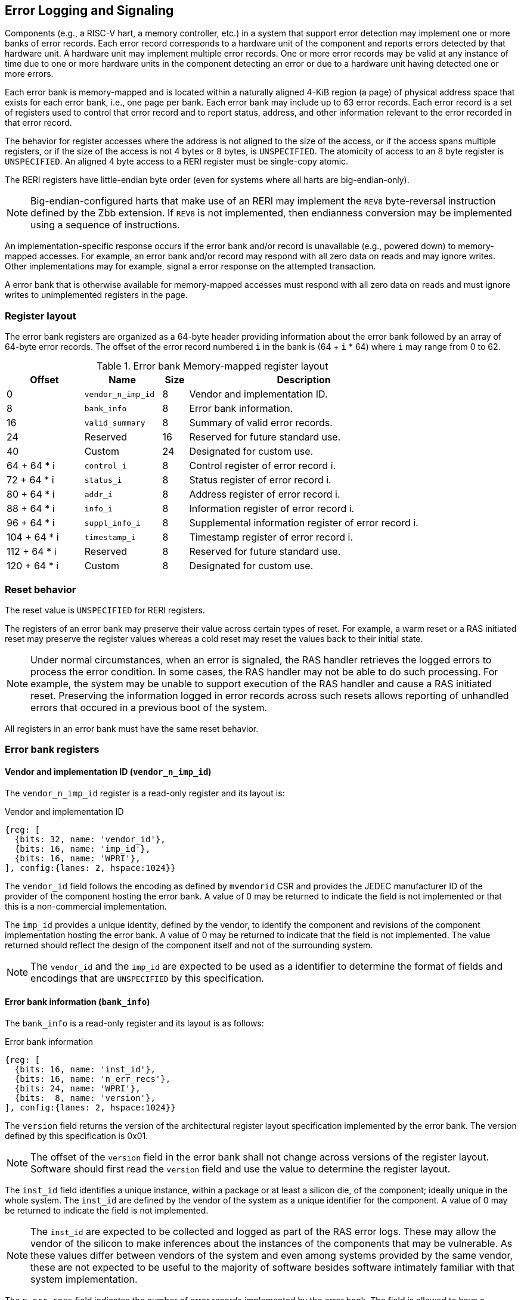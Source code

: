 == Error Logging and Signaling

Components (e.g., a RISC-V hart, a memory controller, etc.) in a system that
support error detection may implement one or more banks of error records. Each
error record corresponds to a hardware unit of the component and reports errors
detected by that hardware unit. A hardware unit may implement multiple error
records. One or more error records may be valid at any instance of time due to
one or more hardware units in the component detecting an error or due to a
hardware unit having detected one or more errors.

Each error bank is memory-mapped and is located within a naturally aligned
4-KiB region (a page) of physical address space that exists for each error bank,
i.e., one page per bank. Each error bank may include up to 63 error records.
Each error record is a set of registers used to control that error record and to
report status, address, and other information relevant to the error recorded in
that error record.

The behavior for register accesses where the address is not aligned to
the size of the access, or if the access spans multiple registers, or if the
size of the access is not 4 bytes or 8 bytes, is `UNSPECIFIED`. The atomicity of
access to an 8 byte register is `UNSPECIFIED`. An aligned 4 byte access to a
RERI register must be single-copy atomic.

The RERI registers have little-endian byte order (even for systems where
all harts are big-endian-only).

[NOTE]
====
Big-endian-configured harts that make use of an RERI may implement the `REV8`
byte-reversal instruction defined by the Zbb extension. If `REV8` is not
implemented, then endianness conversion may be implemented using a sequence
of instructions.
====

An implementation-specific response occurs if the error bank and/or record is
unavailable (e.g., powered down) to memory-mapped accesses. For example, an
error bank and/or record may respond with all zero data on reads and may
ignore writes. Other implementations may for example, signal a error response on
the attempted transaction.

A error bank that is otherwise available for memory-mapped accesses must respond
with all zero data on reads and must ignore writes to unimplemented registers in
the page.

=== Register layout

The error bank registers are organized as a 64-byte header providing information
about the error bank followed by an array of 64-byte error records. The offset
of the error record numbered `i` in the bank is (64 + `i` * 64) where `i` may
range from 0 to 62.

.Error bank Memory-mapped register layout
[width=100%]
[%header, cols="^9,9,^3, 27"]
|===
|Offset       |Name               |Size|Description                        
|  0          |`vendor_n_imp_id`  |8   |Vendor and implementation ID.
|  8          |`bank_info`        |8   |Error bank information.
| 16          |`valid_summary`    |8   |Summary of valid error records.
| 24          | Reserved          |16  |Reserved for future standard use.
| 40          | Custom            |24  |Designated for custom use.
| 64 + 64 * i |`control_i`        |8   |Control register of error record i.
| 72 + 64 * i |`status_i`         |8   |Status register of error record i.
| 80 + 64 * i |`addr_i`           |8   |Address register of error record i.
| 88 + 64 * i |`info_i`           |8   |Information register of error record i.
| 96 + 64 * i |`suppl_info_i`     |8   |Supplemental information register of
                                        error record i.
|104 + 64 * i |`timestamp_i`      |8   |Timestamp register of error record i.
|112 + 64 * i | Reserved          |8   |Reserved for future standard use.
|120 + 64 * i | Custom            |8   |Designated for custom use.
|===

=== Reset behavior

The reset value is `UNSPECIFIED` for RERI registers.

The registers of an error bank may preserve their value across certain types of
reset. For example, a warm reset or a RAS initiated reset may preserve the
register values whereas a cold reset may reset the values back to their initial
state.

[NOTE]
====
Under normal circumstances, when an error is signaled, the RAS handler retrieves
the logged errors to process the error condition. In some cases, the RAS handler
may not be able to do such processing. For example, the system may be unable to
support execution of the RAS handler and cause a RAS initiated reset. Preserving
the information logged in error records across such resets allows reporting of
unhandled errors that occured in a previous boot of the system.
====

All registers in an error bank must have the same reset behavior.

=== Error bank registers

==== Vendor and implementation ID (`vendor_n_imp_id`)

The `vendor_n_imp_id` register is a read-only register and its layout is:

.Vendor and implementation ID
[wavedrom, , ]
....
{reg: [
  {bits: 32, name: 'vendor_id'},
  {bits: 16, name: 'imp_id'},
  {bits: 16, name: 'WPRI'},
], config:{lanes: 2, hspace:1024}}
....

The `vendor_id` field follows the encoding as defined by `mvendorid` CSR and
provides the JEDEC manufacturer ID of the provider of the component hosting the
error bank. A value of 0 may be returned to indicate the field is not
implemented or that this is a non-commercial implementation.

The `imp_id` provides a unique identity, defined by the vendor, to identify the
component and revisions of the component implementation hosting the error bank.
A value of 0 may be returned to indicate that the field is not implemented. The
value returned should reflect the design of the component itself and not of the
surrounding system.

[NOTE]
====
The `vendor_id` and the `imp_id` are expected to be used as a identifier to
determine the format of fields and encodings that are `UNSPECIFIED` by this
specification.
====

==== Error bank information (`bank_info`)

The `bank_info` is a read-only register and its layout is as follows:

.Error bank information
[wavedrom, , ]
....
{reg: [
  {bits: 16, name: 'inst_id'},
  {bits: 16, name: 'n_err_recs'},
  {bits: 24, name: 'WPRI'},
  {bits:  8, name: 'version'},
], config:{lanes: 2, hspace:1024}}
....

The `version` field returns the version of the architectural register layout
specification implemented by the error bank. The version defined by this
specification is 0x01.

[NOTE]
====
The offset of the `version` field in the error bank shall not change across
versions of the register layout. Software should first read the `version` field
and use the value to determine the register layout.
====

The `inst_id` field identifies a unique instance, within a package or at least a
silicon die, of the component; ideally unique in the whole system. The `inst_id`
are defined by the vendor of the system as a unique identifier for the component.
A value of 0 may be returned to indicate the field is not implemented.

[NOTE]
====
The `inst_id` are expected to be collected and logged as part of the RAS error
logs. These may allow the vendor of the silicon to make inferences about the
instances of the components that may be vulnerable. As these values differ
between vendors of the system and even among systems provided by the same
vendor, these are not expected to be useful to the majority of software besides
software intimately familiar with that system implementation.
====

The `n_err_recs` field indicates the number of error records implemented by the
error bank. The field is allowed to have a unsigned value between 1 and 63. The
error records of an error bank are located in the 4 KiB memory mapped region
reserved for the error bank such that the first error record is at offset 64
and the last error record at offset (64 + 63 * `n_err_recs`).

==== Summary of valid error records (`valid_summary`)

The `valid_summary` is a read-only register and its layout is as follows:

.Summary of valid error records
[wavedrom, , ]
....
{reg: [
  {bits: 1,  name: 'SV'},
  {bits: 63, name: 'valid_bitmap'},
], config:{lanes: 4, hspace:1024}}
....

The `SV` bit when 1 indicates that the `valid_bitmap` provides a summary of the
`valid` bits from the status registers of this error bank. If this bit is 0
then the error bank does not provide a summary of valid bits and the
`valid_bitmap` is 0.

[NOTE]
====
If `SV` is 1, then software may use the `valid_bitmap` to determine which error
records in the bank are valid. If this bit is 0 then software must read the
`status_register_i` of each implemented error record in this bank to determine
if there is a valid error logged in that error record. The algorithm to
determine the records to scan is summarized as follows:
  
[source, ruby]
----
    if ( valid_summary.SV == 1 ) { 
        records_to_scan = valid_summary.valid_bitmap;
    } else {
        records_to_scan = (1 << bank_info.n_err_recs) - 1;
    }
----

====

=== Error record registers

==== Control register (`control_i`)

The `control_i` is a read/write WARL register used to control error logging by
the corresponding error record in the error bank. The layout of this register
is as follows:

.Control register
[wavedrom, , ]
....
{reg: [
  {bits: 1,  name: 'else'},
  {bits: 1,  name: 'cece'},
  {bits: 1,  name: 'sinv'},
  {bits: 1,  name: 'WPRI'},
  {bits: 2,  name: 'ces'},
  {bits: 2,  name: 'udes'},
  {bits: 2,  name: 'uues'},
  {bits: 22, name: 'WPRI'},
  {bits: 16, name: 'eid'},
  {bits: 8,  name: 'WPRI'},
  {bits: 8,  name: 'custom'},
], config:{lanes: 4, hspace:1024}}
....

Error logging and signaling functionality in the error record is enabled if the
`else` field is set to 1. The `else` field is WARL and may default to 1 or 0 at
reset. When `else` is 1, the hardware unit logs and signals errors in the error
record. When `else` is 0, whether the hardware unit continues detecting and
correcting errors is `UNSPECIFIED`.

[NOTE]
====
When error logging and signaling is disabled, the hardware unit may continue to
silently correct detected errors and when correction is not possible provide
corrupt data to the consumers of the data. Alternatively an implementation may
disable error detection altogether when logging and signaling are disabled. It
is recommended that implementations continue performing error correction even
when logging and signaling are disabled.

It is recommended that a hardware component continue to produce error detection
and correction codes on data generated by or stored in the hardware component even
when logging and signaling is disabled. It is recommended hardware components
continue to use containment techniques like data poisoning even when logging and
signaling is disabled.
====

The `ces`, `udes`, and `uues` are WARL fields used to enable signaling of CE, UDE,
and UUE respectively when they are logged (i.e. when `else` is 1). Enables for
unsupported classes of errors may be hardwired to 0. The encodings of these
fields are specified in <<ERR_SIG_ENABLES>>.

[[ERR_SIG_ENABLES]]
.Error signaling enable field encodings
[cols="^1,3", options="header"]
|===
| *Encoding* | *Error signal*
| 0          | Signaling is disabled.
| 1          | Signal using a Low-priority RAS signal.
| 2          | Signal using a High-priority RAS signal.
| 3          | Signal using a platform specific RAS signal.
|===

The RAS signals are usually used to notify a RAS error handler. The physical
manifestation of the signal is `UNSPECIFIED` by this specification. The
information carried by the signal is `UNSPECIFIED` by this specification.

[NOTE]
====
The error signaling enables typically default to 0 - disabled - at reset to allow
a RAS handler an opportunity to initialize itself for handling RAS signals and to
initialize the hardware units that generate the RAS signals before error logging
and signaling is enabled.

The signal generated by the error record may in addition to causing a
interrupt/event notification be also used to carry additional information to aid
the RAS error handler in the platform.

The RAS error handler may be implemented by a RISC-V application processor hart
in the system, a dedicated RAS handling microcontroller, a finite state machine,
etc.

The error signals may be configured, through platform specific means, to notify
a RAS error handler in the platform. For example, the High-priority RAS signal
may be configured to cause a High-priority RAS local interrupt, an external
interrupt, or an NMI and the Low-priority RAS signal may be configured to cause
a Low-priority RAS local interrupt or an external interrupt.
====

If the error record supports corrected-error counting then the
corrected-error-counting-enable (`cece`) field, when set to 1, enables counting
corrected errors in the corrected-error-counter (`cec`) field of the status
register `status_i` of the error record. The `cec` is a counter that holds an
unsigned integer count. When `cece` is 0, the `cec` does not count and retains
its value. If corrected error counting is not supported in the error record then
`cece` and `cec` may be hardwired to 0. An overflow of `cec` is signaled using
the signal configured in the `ces` field. When `cece` is 1, the logging of a CE
in the error record does not cause an error signal and an error signal
configured in `ces` occurs only on a `cec` overflow.

The status-register-invalidate (`sinv`) bit, when written with a value of 1,
causes the `v` (valid) field of the associated `status_i` register to be
cleared. The `sinv` field always returns 0 on read. The `sinv` bit enables
software to read out and invalidate an error record without needing to
explicitly write the `status_i` register.

[NOTE]
====
Software may determine if the error record was read atomically by first reading
the registers of the error record, then clearing the valid in `status_i` by
writing 1 to `control_i.sinv` and then reading the `status_i` register again to
determine if the value (besides the `v` field) changed. If a change was detected
then the process may be repeated to read the latest reported error.
====

The error-injection-delay (`eid`) is a WARL field used to control error record
injection. When `eid` is written with a value greater than 0, the `eid` starts
counting down, at an implementation defined rate, till the value reaches a count
of 0. Writing a value of 0 disables the counter. If error injection is not
supported by the error record then the `eid` field may be hardwired to 0. When
`eid` reaches a count of 0, the status register is made valid by setting the
`status_i.v` bit to 1. The `status_i.v` transition from 0 to 1 generates a RAS
signal corresponding to the class of error (CE, UDE, or UUE) setup in the
`status_i` register. The counter continues to count even if the `status_i`
register was overwritten by a hardware detected error before the `eid` counts
down to 0.

[NOTE]
====
Software may setup the error record registers with desired values of the error
record to be injected and then program `eid` to cause the `status_i` register to
be marked valid when `eid` count reaches 0.

The error record injection capability only injects an error record and not an
error into the hardware itself. The error record injection capability is
expected to be used to test the RAS handlers and is not intended to be used for
verification of the hardware implementation itself.

Other implementation specific mechanisms may be provided to generate and/or
emulate hardware error conditions. When hardware error injection capabilities
are implemented, the implementation should ensure that these capabilities cannot
be misused to maliciously inject hardware errors that may lead to security
issues.
====

==== Status register (`status_i`)

The `status_i` is a read-write WARL register that reports errors detected by
the hardware unit.

.Status register
[wavedrom, , ]
....
{reg: [
  {bits: 1,  name: 'v'},
  {bits: 1,  name: 'ce'},
  {bits: 1,  name: 'de'},
  {bits: 1,  name: 'ue'},
  {bits: 2,  name: 'pri'},
  {bits: 1,  name: 'mo'},
  {bits: 1,  name: 'c'},
  {bits: 3,  name: 'tt'},
  {bits: 1,  name: 'iv'},
  {bits: 4,  name: 'at'},
  {bits: 1,  name: 'siv'},
  {bits: 1,  name: 'tsv'},
  {bits: 2,  name: 'WPRI'},
  {bits: 1,  name: 'scrub'},
  {bits: 1,  name: 'ceco'},
  {bits: 2,  name: 'WPRI'},
  {bits: 8,  name: 'ec'},
  {bits: 16, name: 'WPRI'},
  {bits: 16, name: 'cec'},
], config:{lanes: 4, hspace:1024}}
....

The error record holds a valid error log if the `v` field is 1.

If the detected error was corrected then `ce` is set to 1. If the detected error
was deferred then `de` is set to 1. If the detected error could not be corrected
or deferred and thus needs urgent handling by an error handler, then the `ue` bit
is set to 1. If the error record does not log a class of errors (e.g., does not
support UDE), then the corresponding bit may be hardwired to 0. If the bits
corresponding to more than one error class are set to 1 then the error record
holds information about the highest severity error class among the bits set.

When `v` is 1, if more errors of the same class as the error currently logged in
the error record occur then the multiple-occurence (`mo`) bit is set to indicate
the multiple occurrence of errors of the same severity. See <<OVERWRITE_RULES>>
for rules on overwriting the error record in such cases.

Each error of an error class (CE, UDE, or UUE) that may be logged in an error
record may be associated with a priority which is a number between 0 and 3;
priority value of 3 being the highest priority and priority value of 0 being the
lowest priority. The priority values indicate relative priority among errors of
the same error class. Among errors of different error classes the priority
values are unrelated.

[NOTE]
====
Some implementations may report errors from more than one sources into a
single error records. Such implementations may prioritize reporting of error
from one source over the other using the `pri` associated with the error when
both sources simultaneously detect an error of the same class (e.g., CE). The
priority is also used to determine if a new error may overwrite a previously
reported error of the same error class in the error record.
====

The `pri` field in the error record indicates the priority of the currently
logged error in the error record. The `pri` is a WARL field and an
implementation may support only a subset of legal values for this field and
an implementation that does not support reporting of a priority per error may
hardwire this field to 0.

The error record overwrite rules use the error class (CE, UDE, or UUE) and the
error priority (`pri`) as specified in <<OVERWRITE_RULES>>.

When an error occurs the containable (`c`) bit may be set to 1 to indicate
that the error has not propagated beyond the boundaries of the hardware unit
that detected the error and thus may be *containable* through recovery actions
(e.g., terminating the computation, etc.) carried out by the error recovery
handler. The `c` bit is WARL.

[NOTE]
====
For example, a RISC-V hart by causing the precise data corruption exception on
attempts to consume corrupted/poisoned data may contain the error to the program
currently executing on the hart. Such errors may be reported with the `c` bit
set to 1.

While the `c` bit indicates that the error may be containable the RAS handler
may or may not be able to recover the system from such errors. The RAS handler
must make the recovery determination based on additional information provided in
the error record such as the address of the memory where corruption was
detected, etc.
====

The address-type (`at`) is a WARL field indicates the type of address reported
in the `addr_i` register. A error record that does not report addresses may
hardwire this field to 0. The encodings of the `at` field are listed in
<<AT_ENCODINGS>>.

[[AT_ENCODINGS]]
.Address type encodings
[cols="^1,3", options="header"]
|===
| *Encoding* | *Description*
| 0          | None. When `at` is 0, the contents of the `addr_i` register are
               `UNSPECIFIED`.
| 1          | Supervisor physical address (SPA).
| 2          | Guest physical address (GPA).
| 3          | Virtual address (VA).
| 4-15       | Component specific.
|===

[NOTE]
====
The component specific address types may be used to report addresses such as a
local bus address, a DRAM address, etc. The interpretation of such addresses is
component specific.

A set of component specific encodings are defined to allow a platform to use an
encoding per type of component specific addresses.

The `addr_i` register must hold the address of type determined by the `at`
field. Additional non-redundant information about the location accessed using
the address (e.g., cache set and way, etc.) may be reported in the `info_i`
register.
====

The transaction-type (`tt`) is a WARL field to report the type of transaction
that detected the error and its encodings are listed in <<TT_ENCODINGS>>. An
error record that does not report transaction types may hardwire this field
to 0.

[[TT_ENCODINGS]]
.Transaction type encodings
[cols="^1,3", options="header"]
|===
| *Encoding* | *Description*
| 0          | Unspecified or not applicable.
| 1          | Designated for custom use.
| 2-3        | Reserved for future standard use.
| 4          | Explicit read.
| 5          | Explicit write.
| 6          | Implicit read.
| 7          | Implicit write.
|===

[NOTE]
====
Implementations may report additional information about the transaction (e.g.,
whether speculative, on-demand vs. prefetch, etc.) in the `info_i` and/or
`suppl_info_i` registers.

For a RISC-V hart, the Privileged specification defines memory accesses by
instructions as either explicit or implicit. Implicit read and write are
accesses that may be implicitly performed by hardware to perform an explicit
operation. For example, a load or store instruction executed by the hart may
perform implicit memory accesses to page table data structures. Instruction
memory accesses by a hart are termed as implicit accesses by the Privileged
specification. However for the purposes of error logging only the implicit
accesses to data structures like the (guest) page tables used to determine the
address of the instruction to fetch are termed as implicit accesses. The
read to fetch the instruction bytes themselves are termed as explicit reads.

A non-hart component may also perform implicit accesses in order to process an
explicit transaction. For example, processing a memory transaction may require
a fabric component to implicitly access a routing table data structure.
====

If the detected error reports additional information in the `info_i` register
then information-valid (`iv`) field is set to 1. If the detected error reports
additional supplemental information in the `suppl_info_i` register then
supplemental-information-valid (`siv`) field is set to 1. The `iv` and/or `siv`
fields may be hardwired to 0 if the error record does not provide information in
`info_i` and/or `suppl_info_i` registers. When `iv` is 0, the value in `info_i`
register is `UNSPECIFIED`. When `siv` is 0, the value in `suppl_info_i` register
is `UNSPECIFIED`.

If the error record holds a timestamp of when the last error was logged in the
`timestamp_i` register then the timestamp-valid (`tsv`) field is set to 1. This
field may be hardwired to 0 if the error record does not report a timestamp with
the error. When `tsv` field is 0, the value in `timestamp_i` register is
`UNSPECIFIED`.

The `scrub` bit is valid when a CE is logged and when set to 1 indicates that
the storage location that held the data value has been updated with the
corrected value (i.e., the data has been scrubbed). In an implementation that
cannot make this distinction then it may conservatively report this field as 0.
When the error record is not associated with storage elements (e.g., correcting
errors detected on bus transactions) this field may be hardwired to 0. If this
property is unconditionally true for a hardware unit then this field may be
hardwired to 1.

The error-code (`ec`) is a WARL field holds an error code that provides a
description of the detected error. Standard `ec` encodings are defined in
<<EC_ENCODINGS>>. If an error record detects an error that does not correspond
to a standard `ec` encoding then such errors may be reported using a custom
encoding. The custom encodings have the most significant bit set to 1 to
differentiate them from the standard encodings.

An error record that supports the 1 setting of the `cece` field in `control_i`,
implements a corrected-error-counter in the `cec` field. The `cec` is a WARL
field. When `cece` is 1, the `cec` is incremented on each CE in addition to
logging details of the error in the error record registers. If an unsigned
integer overflow occurs on an `cec` increment then the
corrected-error-counter-overflow (`ceco`) field is set to 1. The `cec`
continues to count following an overflow. The `cec` and `ceco` fields hold valid
data and continue to count even when the `v` field is 0.

[NOTE]
====
Some hardware units may maintain a history of CE and may report a CE and
increment the `cec` only if the error is not identical to a previously reported
CE.

Some hardware units may implement low pass filters (e.g., leaky buckets) that
throttle the rate which CE are reported and counted.
====

[NOTE]
====
It is recommended that the `status_i` register discard explicit writes when
`v=1`. Before performing an explicit write, for example to reset the `cec`,
software should first clear the valid bit (if set) using `control_i.sinv`.
====

When an UUE or UDE error is logged in an error record, the `cec` and `ceco` fields
of the error record are not modified and retain their values.

==== Address register (`addr_i`)

The `addr_i` WARL register reports the address associated with the
detected error when `status_i.at` is not 0. If `status_i.at` is 0, the value in
this register is `UNSPECIFIED`. An implementation that does not report addresses
may hardwire this register to 0. Some fields of the register may be hardwired to
zero if the field is unused to report any type of address. In general, to the
extent possible, the error record should capture all significant parts of the
address. However as a function of the type of error being logged some address
fields may be zeroes. Some of the highest address bits may be fixed or may be
sign-extensions or may be zero-extensions of the next lowest address bit
depending on the type of address reported.

==== Information register (`info_i`)

The `info_i` WARL register provides additional information about the error when
`status_i.iv` is 1. If `status_i.iv` is 0, the value in this register is
`UNSPECIFIED`. An implementation that does not report any additional
information may hardwire this register to 0.

The format of the register is `UNSPECIFIED` by this specification. This field
may be interpreted using the error code in `status_i.ec` along with
implementation specific and implementation defined format and rules.

[NOTE]
====
This field may be used to report error specific information to help locate the
failing component, guide recovery actions, determine whether the error is
transient or permanent, etc. The field may be used to report more detailed
information about the location of the error within the component, for example,
the set and way where the error was detected, the parity group that was in error,
the ECC syndrome, a protocol FSM state, the input that caused an assertion to
fail, etc.

Components that are field replaceable units or detect errors in connected field
replacement units may log additional information in the `info_i` register to
help identify the failing component. For example, a memory controller may log
the memory channel associated with the error such as the DIMM channel, bank,
column, row, rank, subRank, device ID, etc. 

====

==== Supplemental information register (`suppl_info_i`)

The `suppl_info_i` WARL register provides additional information about the error
when `status_i.siv` is 1. This information may supplement the information
provided in `info_i` register. If `status_i.siv` is 0, the value in this
register is `UNSPECIFIED`. An implementation that does not report any
supplemental information may hardwire this register to 0.

The format of the register is `UNSPECIFIED` by this specification. This field
may be interpreted using the error code in `status_i.ec` along with
implementation specific and implementation defined format and rules.

==== Timestamp register (`timestamp_i`)

The `timestamp_i` WARL register provides a timestamp for the last error recorded
in the error record if `status_i.tsv` is 1. When `status.tsv` is 0, the value in
this register is `UNSPECIFIED`. An implementation that does not report a
timestamp may hardwire this register to 0. Some fields of the register may be
hardwired to zero if the field is unused to report the timestamp.

The nature, frequency, and resolution of the timestamp are `UNSPECIFIED`.

[NOTE]
====
The timestamp may be constructed by a hardware unit using mechanism such as
sampling a local cycles counter (e.g., the cycles counter of a RISC-V hart, a
global counter (e.g, mtime, etc.), or other implementation specific means.
====

[[OVERWRITE_RULES]]
=== Error record overwrite rules

When a hardware unit detects an error it may find its error record still valid
due to an earlier detected error that has not been consumed yet by software.

The overwrite rules allow a higher severity error to overwrite a lower severity
error. UUE has the highest severity, followed by UDE, and then CE. When the two errors
have same severity the priority of the errors is used to determine if the error
record is overwritten. Higher priority errors overwrite the lower priority
errors. When a error record is overwritten by a higher severity error (UDE/CE by
UUE, UDE by UUE, or CE by UDE), the status bits indicating the severity of the older
errors are retained (i.e., are sticky).

The rules for writing the error record are as follows:

.Error record writing rules
[source, ruby]
----
    Let new_status be the value to be recorded in status_i register for the new error
    overwrite = FALSE
    if status_i.v == 1
        // There is a valid first error recorded
        if ( severity(new_error) > severity(status_i) )
            // Severity of second error is higher than first error
            // The UDE and CE bits are sticky and retained to provide the
            // overwrite history
            status_i.UUE |= new_status.UUE
            status_i.UDE |= new_status.UDE
            status_i.CE |= new_status.CE
            status_i.MO = 0
            overwrite = TRUE
        endif
        if ( severity(new_status) == severity(status_i) )
            // Severity of second error is same as of first error
            // Note multiple occurrences of same severity error
            status_i.MO = 1
            // Overwrite if priority of second error is higher
            if ( new_status.pri > status_i.pri )
                overwrite = TRUE;
            endif
        endif
    else
        // There is a no error valid recorded
        // Note the severity of the new error
        status_i.UUE = new_status.UUE
        status_i.UDE = new_status.UDE & ~new_status.UUE
        sttaus_i.CE = new_status.CE & ~new_status.UUE & ~new_status.UDE
        overwrite = TRUE;
    endif

    if ( overwrite = TRUE )
        status_i.pri = new_status.pri
        status_i.c = new_status.c
        status_i.tt = new_status.tt
        status_i.at = new_status.at
        status_i.iv = new_status.iv
        status_i.siv = new_status.siv
        status_i.tsv = new_status.tsv
        status_i.scrub = new_status.scrub
        status_i.ec = new_status.ec
        // Update addr_i, info_i, suppl_info_i, timestam_i appropriately
    endif

    status_i.v = 1
----
    
If the `status_i.mo` is 1 and the logged error is a UUE then the RAS handler
should preferably restart the system to bring it to a correct state as an UUE
record has been lost. If the `status_i.mo` is 1 and the logged error is a UDE
or a CE then the recovery handler may keep the system operational.

A 0 to 1 transition of the `status_i.v` causes the signal configured in the
`control_i` register for the highest severity error recorded in the error record
to be generated.

=== Error logging defined by other standards

Standards such as PCIe and CXL define standardized error logging architectures
such as the PCIe Advanced Error Reporting (AER). Specifications such as CXL
define a standardized set of RAS requirements for hosts and devices to comply to.
The RISC-V RERI extension complements the error reporting architecture
defined by these standards with a RISC-V standard for reporting errors for
components that are not PCIe/CXL components. There may also be other error
logging mechanisms, possibly custom, that are employed alongside the RERI
specification.

The RISC-V system components such as PCIe root ports or PCIe Root Complex Event
Collectors may themselves implement error logging compliant with the RISC-V
RERI extensions and thus provide a unified error reporting mechanism in such
systems. For example, a root complex event collector may support an error log
to report errors logged in the AER logs. 

=== Error code encodings

[[EC_ENCODINGS]]
.Error code encodings
[cols="^1,3", options="header"]
|===
| *Encoding* | *Error signal*
|   0        | None
|   1        | Other
|   2        | Corrupted data access (e.g. consumption of poison)
|   3        | Cache data error
|   4        | Cache scrubbing detected data error
|   5        | Cache tag or state error
|   6        | Cache unspecified error
|   7        | Snoop-filter/directory tag or state error
|   8        | Snoop-filter/directory unspecified error
|   9        | TLB/Page-walk cache data error
|  10        | TLB/Page-walk cache tag error
|  11        | TLB/Page-walk cache unspecified error
|  12        | Hart architectural state error
|  13        | Interrupt controller/register file error
|  14        | Interconnect data error
|  15        | Interconnect other error
|  16        | Internal watchdog error
|  17        | Internal datapath, memory, or execution units error
|  18        | System memory command/address bus error
|  19        | System memory unspecified error
|  20        | System memory data error
|  21        | System Memory scrubbing detected data error
|  22        | Protocol Error - illegal input/output error
|  23        | Protocol Error - illegal/unexpected state error
|  24        | Protocol Error - timeout
|  25        | System internal controller (power management, security, etc.) error
|  26        | Deferred error passthrough not supported
|  27        | PCIe/CXL component detected errors.
|  28 - 127  | Reserved for future standard extensions.
| 128 - 255  | Designated for custom use.
|===
